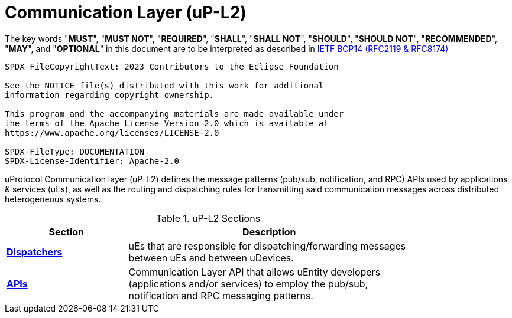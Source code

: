 = Communication Layer (uP-L2)
:toc:
:sectnums:

The key words "*MUST*", "*MUST NOT*", "*REQUIRED*", "*SHALL*", "*SHALL NOT*", "*SHOULD*", "*SHOULD NOT*", "*RECOMMENDED*", "*MAY*", and "*OPTIONAL*" in this document are to be interpreted as described in https://www.rfc-editor.org/info/bcp14[IETF BCP14 (RFC2119 & RFC8174)]

----
SPDX-FileCopyrightText: 2023 Contributors to the Eclipse Foundation

See the NOTICE file(s) distributed with this work for additional
information regarding copyright ownership.

This program and the accompanying materials are made available under
the terms of the Apache License Version 2.0 which is available at
https://www.apache.org/licenses/LICENSE-2.0
 
SPDX-FileType: DOCUMENTATION
SPDX-License-Identifier: Apache-2.0
----

uProtocol Communication layer (uP-L2) defines the message patterns (pub/sub, notification, and RPC) APIs used by applications & services (uEs), as well as the routing and dispatching rules for transmitting said communication messages across distributed heterogeneous systems. 

.uP-L2 Sections
[width="80%",cols="30%,70%",options="header"]
|===
|Section | Description

| link:dispatchers/README.adoc[*Dispatchers*]
| uEs that are responsible for dispatching/forwarding messages between uEs and between uDevices.

| link:api.adoc[*APIs*]
|  Communication Layer API that allows uEntity developers (applications and/or services) to employ the pub/sub, notification and RPC messaging patterns.

|===